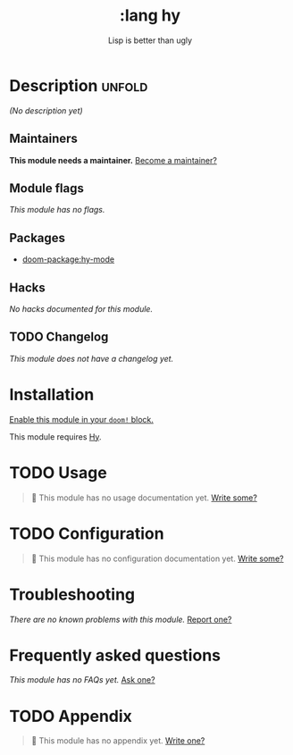 #+title:     :lang hy
#+subtitle:  Lisp is better than ugly
#+created:   June 25, 2017
#+since:     2.0.4 (#122)

* Description :unfold:
/(No description yet)/

** Maintainers
*This module needs a maintainer.* [[doom-contrib-maintainer:][Become a maintainer?]]

** Module flags
/This module has no flags./

** Packages
- [[doom-package:hy-mode]]

** Hacks
/No hacks documented for this module./

** TODO Changelog
# This section will be machine generated. Don't edit it by hand.
/This module does not have a changelog yet./

* Installation
[[id:01cffea4-3329-45e2-a892-95a384ab2338][Enable this module in your ~doom!~ block.]]

This module requires [[https://docs.hylang.org/en/alpha/][Hy]].

* TODO Usage
#+begin_quote
🔨 This module has no usage documentation yet. [[doom-contrib-module:][Write some?]]
#+end_quote

* TODO Configuration
#+begin_quote
🔨 This module has no configuration documentation yet. [[doom-contrib-module:][Write some?]]
#+end_quote

* Troubleshooting
/There are no known problems with this module./ [[doom-report:][Report one?]]

* Frequently asked questions
/This module has no FAQs yet./ [[doom-suggest-faq:][Ask one?]]

* TODO Appendix
#+begin_quote
🔨 This module has no appendix yet. [[doom-contrib-module:][Write one?]]
#+end_quote
